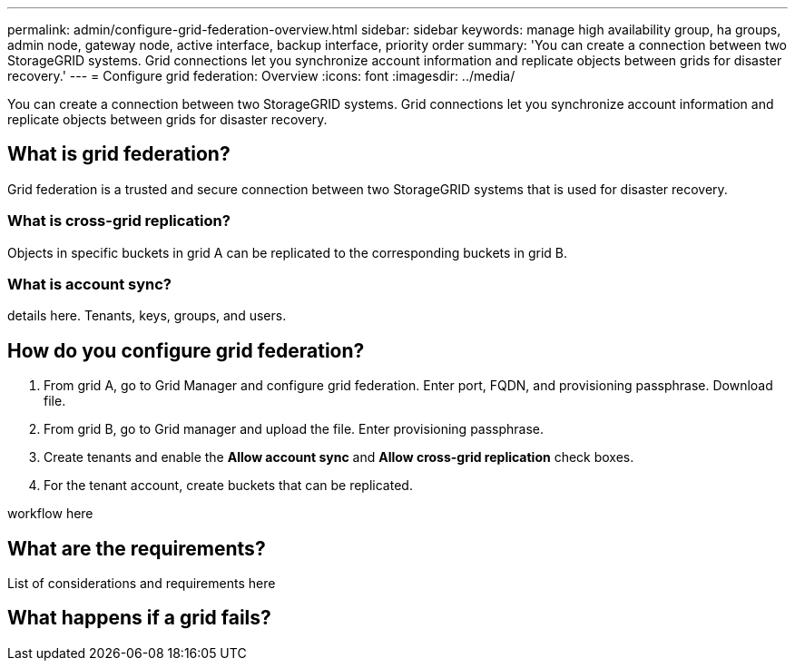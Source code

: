 ---
permalink: admin/configure-grid-federation-overview.html
sidebar: sidebar
keywords: manage high availability group, ha groups, admin node, gateway node, active interface, backup interface, priority order
summary: 'You can create a connection between two StorageGRID systems. Grid connections let you synchronize account information and replicate objects between grids for disaster recovery.'
---
= Configure grid federation: Overview
:icons: font
:imagesdir: ../media/

[.lead]
You can create a connection between two StorageGRID systems. Grid connections let you synchronize account information and replicate objects between grids for disaster recovery.

== What is grid federation?
Grid federation is a trusted and secure connection between two StorageGRID systems that is used for disaster recovery. 

=== What is cross-grid replication?

Objects in specific buckets in grid A can be replicated to the corresponding buckets in grid B.

=== What is account sync?

details here. Tenants, keys, groups, and users. 

== How do you configure grid federation?

. From grid A, go to Grid Manager and configure grid federation. Enter port, FQDN, and provisioning passphrase. Download file.
. From grid B, go to Grid manager and upload the file. Enter provisioning passphrase.

. Create tenants and enable the *Allow account sync* and *Allow cross-grid replication* check boxes.

. For the tenant account, create buckets that can be replicated.

workflow here

== What are the requirements?

List of considerations and requirements here



== What happens if a grid fails?



